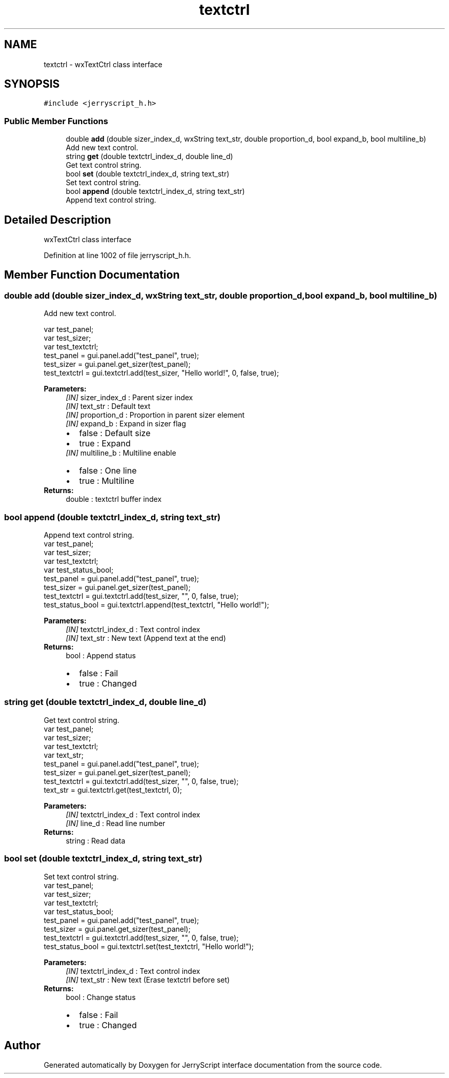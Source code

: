 .TH "textctrl" 3 "Sun Feb 16 2020" "Version V2.0" "JerryScript interface documentation" \" -*- nroff -*-
.ad l
.nh
.SH NAME
textctrl \- wxTextCtrl class interface  

.SH SYNOPSIS
.br
.PP
.PP
\fC#include <jerryscript_h\&.h>\fP
.SS "Public Member Functions"

.in +1c
.ti -1c
.RI "double \fBadd\fP (double sizer_index_d, wxString text_str, double proportion_d, bool expand_b, bool multiline_b)"
.br
.RI "Add new text control\&. "
.ti -1c
.RI "string \fBget\fP (double textctrl_index_d, double line_d)"
.br
.RI "Get text control string\&. "
.ti -1c
.RI "bool \fBset\fP (double textctrl_index_d, string text_str)"
.br
.RI "Set text control string\&. "
.ti -1c
.RI "bool \fBappend\fP (double textctrl_index_d, string text_str)"
.br
.RI "Append text control string\&. "
.in -1c
.SH "Detailed Description"
.PP 
wxTextCtrl class interface 
.PP
Definition at line 1002 of file jerryscript_h\&.h\&.
.SH "Member Function Documentation"
.PP 
.SS "double add (double sizer_index_d, wxString text_str, double proportion_d, bool expand_b, bool multiline_b)"

.PP
Add new text control\&. 
.PP
.nf
var test_panel;
var test_sizer;
var test_textctrl;
test_panel = gui\&.panel\&.add("test_panel", true);
test_sizer = gui\&.panel\&.get_sizer(test_panel);
test_textctrl = gui\&.textctrl\&.add(test_sizer, "Hello world!", 0, false, true);

.fi
.PP
.PP
\fBParameters:\fP
.RS 4
\fI[IN]\fP sizer_index_d : Parent sizer index 
.br
\fI[IN]\fP text_str : Default text 
.br
\fI[IN]\fP proportion_d : Proportion in parent sizer element 
.br
\fI[IN]\fP expand_b : Expand in sizer flag 
.PD 0

.IP "\(bu" 2
false : Default size 
.IP "\(bu" 2
true : Expand 
.PP
.br
\fI[IN]\fP multiline_b : Multiline enable 
.PD 0

.IP "\(bu" 2
false : One line 
.IP "\(bu" 2
true : Multiline 
.PP
.RE
.PP
\fBReturns:\fP
.RS 4
double : textctrl buffer index 
.RE
.PP

.SS "bool append (double textctrl_index_d, string text_str)"

.PP
Append text control string\&. 
.PP
.nf
var test_panel;
var test_sizer;
var test_textctrl;
var test_status_bool;
test_panel = gui\&.panel\&.add("test_panel", true);
test_sizer = gui\&.panel\&.get_sizer(test_panel);
test_textctrl = gui\&.textctrl\&.add(test_sizer, "", 0, false, true);
test_status_bool = gui\&.textctrl\&.append(test_textctrl, "Hello world!");

.fi
.PP
.PP
\fBParameters:\fP
.RS 4
\fI[IN]\fP textctrl_index_d : Text control index 
.br
\fI[IN]\fP text_str : New text (Append text at the end) 
.RE
.PP
\fBReturns:\fP
.RS 4
bool : Append status 
.PD 0

.IP "\(bu" 2
false : Fail 
.IP "\(bu" 2
true : Changed 
.PP
.RE
.PP

.SS "string get (double textctrl_index_d, double line_d)"

.PP
Get text control string\&. 
.PP
.nf
var test_panel;
var test_sizer;
var test_textctrl;
var text_str;
test_panel = gui\&.panel\&.add("test_panel", true);
test_sizer = gui\&.panel\&.get_sizer(test_panel);
test_textctrl = gui\&.textctrl\&.add(test_sizer, "", 0, false, true);
text_str = gui\&.textctrl\&.get(test_textctrl, 0);

.fi
.PP
.PP
\fBParameters:\fP
.RS 4
\fI[IN]\fP textctrl_index_d : Text control index 
.br
\fI[IN]\fP line_d : Read line number 
.RE
.PP
\fBReturns:\fP
.RS 4
string : Read data 
.RE
.PP

.SS "bool set (double textctrl_index_d, string text_str)"

.PP
Set text control string\&. 
.PP
.nf
var test_panel;
var test_sizer;
var test_textctrl;
var test_status_bool;
test_panel = gui\&.panel\&.add("test_panel", true);
test_sizer = gui\&.panel\&.get_sizer(test_panel);
test_textctrl = gui\&.textctrl\&.add(test_sizer, "", 0, false, true);
test_status_bool = gui\&.textctrl\&.set(test_textctrl, "Hello world!");

.fi
.PP
.PP
\fBParameters:\fP
.RS 4
\fI[IN]\fP textctrl_index_d : Text control index 
.br
\fI[IN]\fP text_str : New text (Erase textctrl before set) 
.RE
.PP
\fBReturns:\fP
.RS 4
bool : Change status 
.PD 0

.IP "\(bu" 2
false : Fail 
.IP "\(bu" 2
true : Changed 
.PP
.RE
.PP


.SH "Author"
.PP 
Generated automatically by Doxygen for JerryScript interface documentation from the source code\&.
